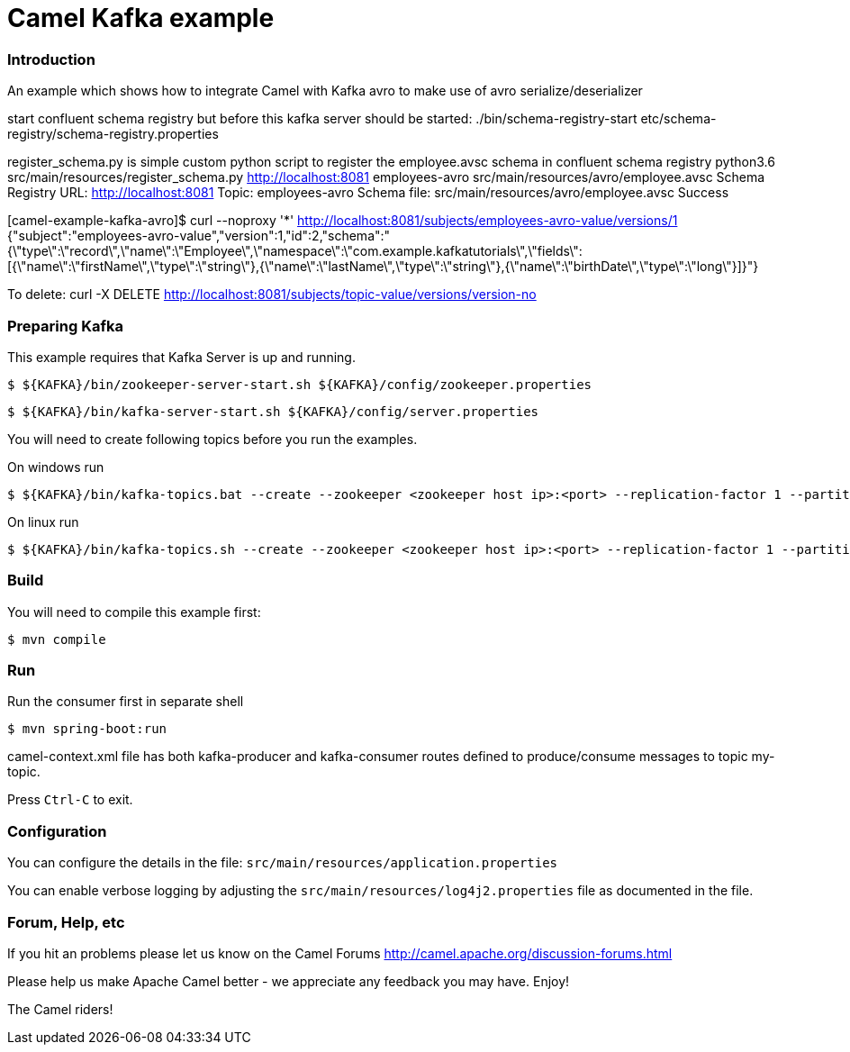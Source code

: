 = Camel Kafka example

=== Introduction

An example which shows how to integrate Camel with Kafka avro  to make use of avro serialize/deserializer

start confluent schema registry but before this kafka server should be started:
./bin/schema-registry-start etc/schema-registry/schema-registry.properties

register_schema.py is simple custom python script to register the employee.avsc schema in confluent schema registry
python3.6 src/main/resources/register_schema.py http://localhost:8081 employees-avro src/main/resources/avro/employee.avsc
Schema Registry URL: http://localhost:8081
Topic: employees-avro
Schema file: src/main/resources/avro/employee.avsc
Success


[camel-example-kafka-avro]$ curl --noproxy '*' http://localhost:8081/subjects/employees-avro-value/versions/1
{"subject":"employees-avro-value","version":1,"id":2,"schema":"{\"type\":\"record\",\"name\":\"Employee\",\"namespace\":\"com.example.kafkatutorials\",\"fields\":[{\"name\":\"firstName\",\"type\":\"string\"},{\"name\":\"lastName\",\"type\":\"string\"},{\"name\":\"birthDate\",\"type\":\"long\"}]}"}

To delete:
curl -X DELETE http://localhost:8081/subjects/topic-value/versions/version-no

=== Preparing Kafka

This example requires that Kafka Server is up and running.

    $ ${KAFKA}/bin/zookeeper-server-start.sh ${KAFKA}/config/zookeeper.properties

    $ ${KAFKA}/bin/kafka-server-start.sh ${KAFKA}/config/server.properties

You will need to create following topics before you run the examples.

On windows run

    
    $ ${KAFKA}/bin/kafka-topics.bat --create --zookeeper <zookeeper host ip>:<port> --replication-factor 1 --partitions 1 --topic employees-avro

On linux run

    
    $ ${KAFKA}/bin/kafka-topics.sh --create --zookeeper <zookeeper host ip>:<port> --replication-factor 1 --partitions 1 --topic employees-avro


=== Build

You will need to compile this example first:

    $ mvn compile

=== Run

Run the consumer first in separate shell 

    $ mvn spring-boot:run


camel-context.xml file has both kafka-producer and kafka-consumer routes defined to produce/consume messages to topic my-topic.

Press `Ctrl-C` to exit.

=== Configuration

You can configure the details in the file:
  `src/main/resources/application.properties`

You can enable verbose logging by adjusting the `src/main/resources/log4j2.properties`
  file as documented in the file.

=== Forum, Help, etc

If you hit an problems please let us know on the Camel Forums
	<http://camel.apache.org/discussion-forums.html>

Please help us make Apache Camel better - we appreciate any feedback you may
have.  Enjoy!


The Camel riders!
